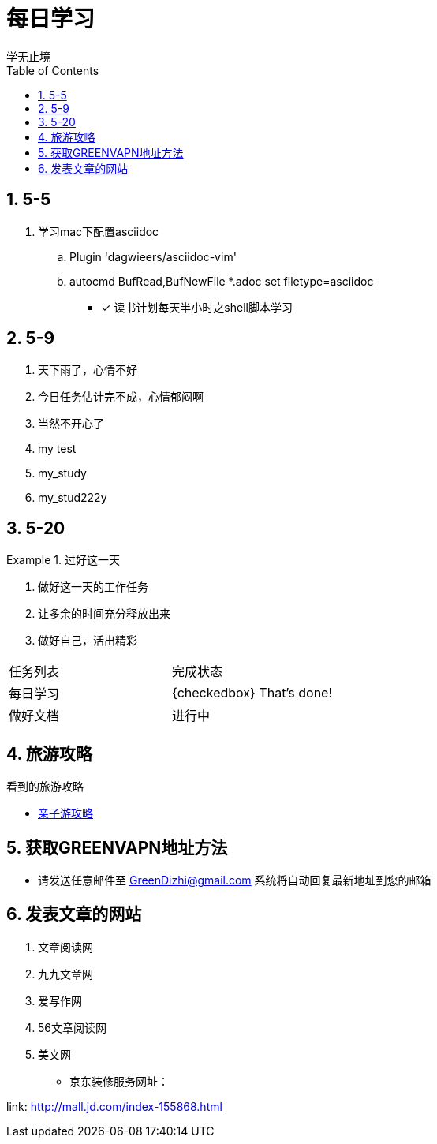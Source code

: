 = 每日学习
学无止境
:toc:
:toclevels: 4
:toc-position: left
:source-highlighter: pygments
:icons: font
:sectnums:

== 5-5

. 学习mac下配置asciidoc
.. Plugin 'dagwieers/asciidoc-vim' 
.. autocmd BufRead,BufNewFile *.adoc set filetype=asciidoc
- [*] 读书计划每天半小时之shell脚本学习

== 5-9
. 天下雨了，心情不好
. 今日任务估计完不成，心情郁闷啊
. 当然不开心了
. my test
. my_study
. my_stud222y

== 5-20

.过好这一天

====

<1> 做好这一天的工作任务
<2> 让多余的时间充分释放出来
<3> 做好自己，活出精彩

====

,===

 任务列表,完成状态
 每日学习,{checkedbox} That's done!
 做好文档,进行中

,===

== 旅游攻略
.看到的旅游攻略
* link:http://www.fumubang.com/t107793.html[亲子游攻略]

== 获取GREENVAPN地址方法

* 请发送任意邮件至 GreenDizhi@gmail.com 系统将自动回复最新地址到您的邮箱

== 发表文章的网站

. 文章阅读网
. 九九文章网
. 爱写作网
. 56文章阅读网
. 美文网

* 京东装修服务网址：

link: http://mall.jd.com/index-155868.html

